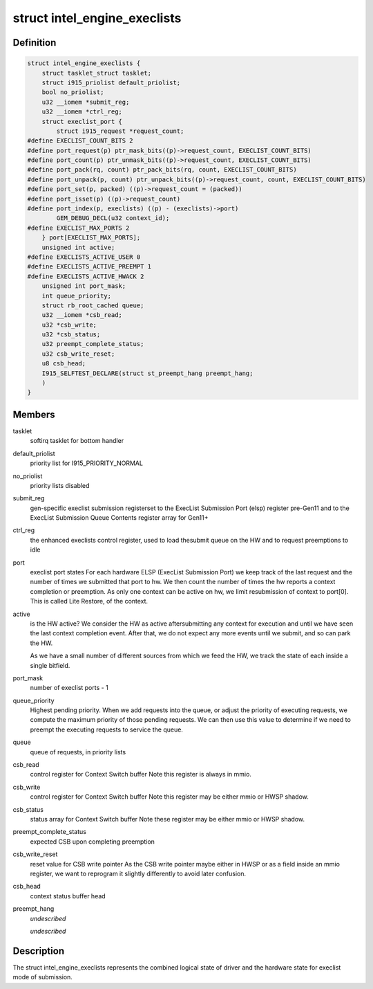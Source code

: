 .. -*- coding: utf-8; mode: rst -*-
.. src-file: drivers/gpu/drm/i915/intel_ringbuffer.h

.. _`intel_engine_execlists`:

struct intel_engine_execlists
=============================

.. c:type:: struct intel_engine_execlists

    execlist submission queue and port state

.. _`intel_engine_execlists.definition`:

Definition
----------

.. code-block:: c

    struct intel_engine_execlists {
        struct tasklet_struct tasklet;
        struct i915_priolist default_priolist;
        bool no_priolist;
        u32 __iomem *submit_reg;
        u32 __iomem *ctrl_reg;
        struct execlist_port {
            struct i915_request *request_count;
    #define EXECLIST_COUNT_BITS 2
    #define port_request(p) ptr_mask_bits((p)->request_count, EXECLIST_COUNT_BITS)
    #define port_count(p) ptr_unmask_bits((p)->request_count, EXECLIST_COUNT_BITS)
    #define port_pack(rq, count) ptr_pack_bits(rq, count, EXECLIST_COUNT_BITS)
    #define port_unpack(p, count) ptr_unpack_bits((p)->request_count, count, EXECLIST_COUNT_BITS)
    #define port_set(p, packed) ((p)->request_count = (packed))
    #define port_isset(p) ((p)->request_count)
    #define port_index(p, execlists) ((p) - (execlists)->port)
            GEM_DEBUG_DECL(u32 context_id);
    #define EXECLIST_MAX_PORTS 2
        } port[EXECLIST_MAX_PORTS];
        unsigned int active;
    #define EXECLISTS_ACTIVE_USER 0
    #define EXECLISTS_ACTIVE_PREEMPT 1
    #define EXECLISTS_ACTIVE_HWACK 2
        unsigned int port_mask;
        int queue_priority;
        struct rb_root_cached queue;
        u32 __iomem *csb_read;
        u32 *csb_write;
        u32 *csb_status;
        u32 preempt_complete_status;
        u32 csb_write_reset;
        u8 csb_head;
        I915_SELFTEST_DECLARE(struct st_preempt_hang preempt_hang;
        )
    }

.. _`intel_engine_execlists.members`:

Members
-------

tasklet
    softirq tasklet for bottom handler

default_priolist
    priority list for I915_PRIORITY_NORMAL

no_priolist
    priority lists disabled

submit_reg
    gen-specific execlist submission registerset to the ExecList Submission Port (elsp) register pre-Gen11 and to
    the ExecList Submission Queue Contents register array for Gen11+

ctrl_reg
    the enhanced execlists control register, used to load thesubmit queue on the HW and to request preemptions to idle

port
    execlist port states
    For each hardware ELSP (ExecList Submission Port) we keep
    track of the last request and the number of times we submitted
    that port to hw. We then count the number of times the hw reports
    a context completion or preemption. As only one context can
    be active on hw, we limit resubmission of context to port[0]. This
    is called Lite Restore, of the context.

active
    is the HW active? We consider the HW as active aftersubmitting any context for execution and until we have seen the
    last context completion event. After that, we do not expect any
    more events until we submit, and so can park the HW.

    As we have a small number of different sources from which we feed
    the HW, we track the state of each inside a single bitfield.

port_mask
    number of execlist ports - 1

queue_priority
    Highest pending priority.
    When we add requests into the queue, or adjust the priority of
    executing requests, we compute the maximum priority of those
    pending requests. We can then use this value to determine if
    we need to preempt the executing requests to service the queue.

queue
    queue of requests, in priority lists

csb_read
    control register for Context Switch buffer
    Note this register is always in mmio.

csb_write
    control register for Context Switch buffer
    Note this register may be either mmio or HWSP shadow.

csb_status
    status array for Context Switch buffer
    Note these register may be either mmio or HWSP shadow.

preempt_complete_status
    expected CSB upon completing preemption

csb_write_reset
    reset value for CSB write pointer
    As the CSB write pointer maybe either in HWSP or as a field
    inside an mmio register, we want to reprogram it slightly
    differently to avoid later confusion.

csb_head
    context status buffer head

preempt_hang
    *undescribed*


    *undescribed*

.. _`intel_engine_execlists.description`:

Description
-----------

The struct intel_engine_execlists represents the combined logical state of
driver and the hardware state for execlist mode of submission.

.. This file was automatic generated / don't edit.

